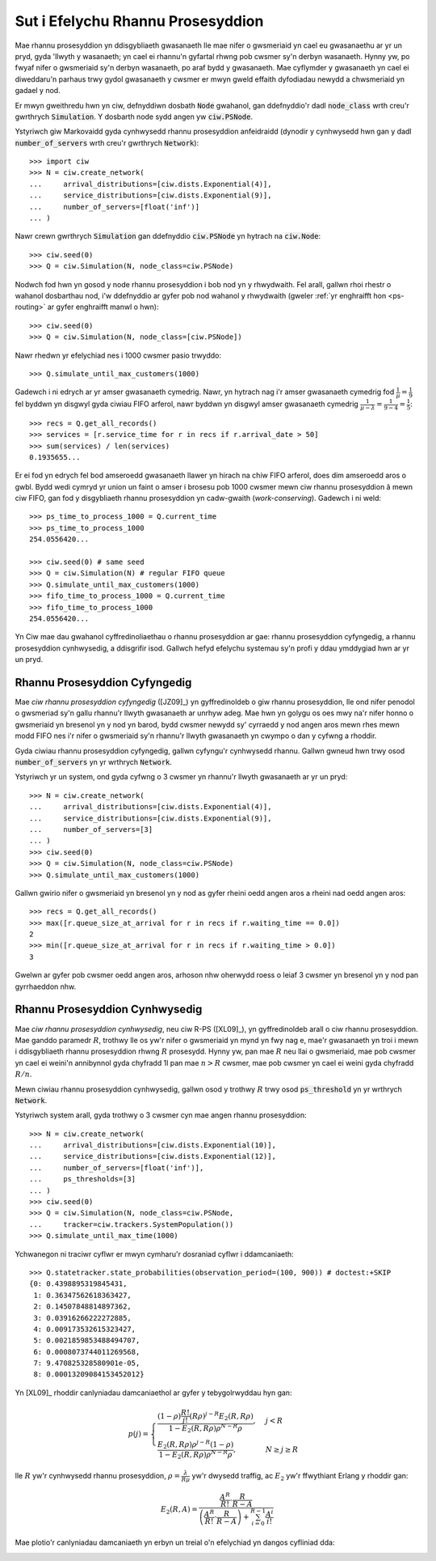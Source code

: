 .. _processor-sharing:

==================================
Sut i Efelychu Rhannu Prosesyddion
==================================

Mae rhannu prosesyddion yn ddisgybliaeth gwasanaeth lle mae nifer o gwsmeriaid yn cael eu gwasanaethu ar yr un pryd, gyda 'llwyth y wasanaeth; yn cael ei rhannu'n gyfartal rhwng pob cwsmer sy'n  derbyn wasanaeth. Hynny yw, po fwyaf nifer o gwsmeriaid sy'n derbyn wasanaeth, po araf bydd y gwasanaeth. Mae cyflymder y gwasanaeth yn cael ei diweddaru'n parhaus trwy gydol gwasanaeth y cwsmer er mwyn gweld effaith dyfodiadau newydd a chwsmeriaid yn gadael y nod.

Er mwyn gweithredu hwn yn ciw, defnyddiwn dosbath :code:`Node` gwahanol, gan ddefnyddio'r dadl :code:`node_class` wrth creu'r gwrthrych :code:`Simulation`. Y dosbarth node sydd angen yw :code:`ciw.PSNode`.

Ystyriwch giw Markovaidd gyda cynhwysedd rhannu prosesyddion anfeidraidd (dynodir y cynhwysedd hwn gan y dadl :code:`number_of_servers` wrth creu'r gwrthrych :code:`Network`)::

    >>> import ciw
    >>> N = ciw.create_network(
    ...     arrival_distributions=[ciw.dists.Exponential(4)],
    ...     service_distributions=[ciw.dists.Exponential(9)],
    ...     number_of_servers=[float('inf')]
    ... )

Nawr crewn gwrthrych :code:`Simulation` gan ddefnyddio :code:`ciw.PSNode` yn hytrach na :code:`ciw.Node`::
    
    >>> ciw.seed(0)
    >>> Q = ciw.Simulation(N, node_class=ciw.PSNode)

Nodwch fod hwn yn gosod y node rhannu prosesyddion i bob nod yn y rhwydwaith.
Fel arall, gallwn rhoi rhestr o wahanol dosbarthau nod, i'w ddefnyddio ar gyfer pob nod wahanol y rhwydwaith (gweler :ref:`yr enghraifft hon <ps-routing>` ar gyfer enghraifft manwl o hwn)::

    >>> ciw.seed(0)
    >>> Q = ciw.Simulation(N, node_class=[ciw.PSNode])

Nawr rhedwn yr efelychiad nes i 1000 cwsmer pasio trwyddo::

    >>> Q.simulate_until_max_customers(1000)

Gadewch i ni edrych ar yr amser gwasanaeth cymedrig. Nawr, yn hytrach nag i'r amser gwasanaeth cymedrig fod :math:`\frac{1}{\mu} = \frac{1}{9}` fel byddwn yn disgwyl gyda ciwiau FIFO arferol, nawr byddwn yn disgwyl amser gwasanaeth cymedrig :math:`\frac{1}{\mu - \lambda} = \frac{1}{9-4} = \frac{1}{5}`::

    >>> recs = Q.get_all_records()
    >>> services = [r.service_time for r in recs if r.arrival_date > 50]
    >>> sum(services) / len(services)
    0.1935655...

Er ei fod yn edrych fel bod amseroedd gwasanaeth llawer yn hirach na chiw FIFO arferol, does dim amseroedd aros o gwbl. Bydd wedi cymryd yr union un faint o amser i brosesu pob 1000 cwsmer mewn ciw rhannu prosesyddion â mewn ciw FIFO, gan fod y disgybliaeth rhannu prosesyddion yn cadw-gwaith (*work-conserving*). Gadewch i ni weld::

    >>> ps_time_to_process_1000 = Q.current_time
    >>> ps_time_to_process_1000
    254.0556420...

    >>> ciw.seed(0) # same seed
    >>> Q = ciw.Simulation(N) # regular FIFO queue
    >>> Q.simulate_until_max_customers(1000)
    >>> fifo_time_to_process_1000 = Q.current_time
    >>> fifo_time_to_process_1000
    254.0556420...

Yn Ciw mae dau gwahanol cyffredinoliaethau o rhannu prosesyddion ar gae: rhannu prosesyddion cyfyngedig, a rhannu prosesyddion cynhwysedig, a ddisgrifir isod. Gallwch hefyd efelychu systemau sy'n profi y ddau ymddygiad hwn ar yr un pryd.

Rhannu Prosesyddion Cyfyngedig
------------------------------

Mae *ciw rhannu prosesyddion cyfyngedig* ([JZ09]_) yn gyffredinoldeb o giw rhannu prosesyddion, lle ond nifer penodol o gwsmeriad sy'n gallu rhannu'r llwyth gwasanaeth ar unrhyw adeg. Mae hwn yn golygu os oes mwy na'r nifer honno o gwsmeriaid yn bresenol yn y nod yn barod, bydd cwsmer newydd sy'  cyrraedd y nod angen aros mewn rhes mewn modd FIFO nes i'r nifer o gwsmeriaid sy'n rhannu'r llwyth gwasanaeth yn cwympo o dan y cyfwng a rhoddir.

Gyda ciwiau rhannu prosesyddion cyfyngedig, gallwn cyfyngu'r cynhwysedd rhannu.
Gallwn gwneud hwn trwy osod :code:`number_of_servers` yn yr wrthrych :code:`Network`.

Ystyriwch yr un system, ond gyda cyfwng o 3 cwsmer yn rhannu'r llwyth gwasanaeth ar yr un pryd::

    >>> N = ciw.create_network(
    ...     arrival_distributions=[ciw.dists.Exponential(4)],
    ...     service_distributions=[ciw.dists.Exponential(9)],
    ...     number_of_servers=[3]
    ... )
    >>> ciw.seed(0)
    >>> Q = ciw.Simulation(N, node_class=ciw.PSNode)
    >>> Q.simulate_until_max_customers(1000)

Gallwn gwirio nifer o gwsmeriaid yn bresenol yn y nod as gyfer rheini oedd angen aros a rheini nad oedd angen aros::

    >>> recs = Q.get_all_records()
    >>> max([r.queue_size_at_arrival for r in recs if r.waiting_time == 0.0])
    2
    >>> min([r.queue_size_at_arrival for r in recs if r.waiting_time > 0.0])
    3

Gwelwn ar gyfer pob cwsmer oedd angen aros, arhoson nhw oherwydd roess o leiaf 3 cwsmer yn bresenol yn y nod pan gyrrhaeddon nhw.


Rhannu Prosesyddion Cynhwysedig
-------------------------------

Mae *ciw rhannu prosesyddion cynhwysedig*, neu ciw R-PS ([XL09]_), yn gyffredinoldeb arall o ciw rhannu prosesyddion.
Mae ganddo paramedr :math:`R`, trothwy lle os yw'r nifer o gwsmeriaid yn mynd yn fwy nag e, mae'r gwasanaeth yn troi i mewn i ddisgybliaeth rhannu prosesyddion rhwng :math:`R` prosesydd. Hynny yw, pan mae :math:`R` neu llai o gwsmeriaid, mae pob cwsmer yn cael ei weini'n annibynnol gyda chyfradd 1l pan mae :math:`n > R` cwsmer, mae pob cwsmer yn cael ei weini gyda chyfradd :math:`R/n`.

Mewn ciwiau rhannu prosesyddion cynhwysedig, gallwn osod y trothwy :math:`R` trwy osod :code:`ps_threshold` yn yr wrthrych :code:`Network`.

Ystyriwch system arall, gyda trothwy o 3 cwsmer cyn mae angen rhannu prosesyddion::

    >>> N = ciw.create_network(
    ...     arrival_distributions=[ciw.dists.Exponential(10)],
    ...     service_distributions=[ciw.dists.Exponential(12)],
    ...     number_of_servers=[float('inf')],
    ...     ps_thresholds=[3]
    ... )
    >>> ciw.seed(0)
    >>> Q = ciw.Simulation(N, node_class=ciw.PSNode,
    ...     tracker=ciw.trackers.SystemPopulation())
    >>> Q.simulate_until_max_time(1000)

Ychwanegon ni traciwr cyflwr er mwyn cymharu'r dosraniad cyflwr i ddamcaniaeth::

    >>> Q.statetracker.state_probabilities(observation_period=(100, 900)) # doctest:+SKIP
    {0: 0.4398895319845431,
     1: 0.36347562618363427,
     2: 0.14507848814897362,
     3: 0.03916266222272885,
     4: 0.009173532615323427,
     5: 0.0021859853488494707,
     6: 0.0008073744011269568,
     7: 9.470825328580901e-05,
     8: 0.00013209084153452012}

Yn [XL09]_ rhoddir canlyniadau damcaniaethol ar gyfer y tebygolrwyddau hyn gan:

.. math::
    p(j) = \begin{cases}
            \frac{(1-\rho)\frac{R!}{j!}(R\rho)^{j-R}E_2(R,R\rho)}{1-E_2(R,R\rho) \rho^{N-R}\rho}, & j <R\\
            \frac{E_2(R,R\rho)\rho^{j-R}(1-\rho)}{1-E_2(R,R\rho)\rho^{N-R}\rho}, & N\ge j \ge R
        \end{cases}

lle :math:`R` yw'r cynhwysedd rhannu prosesyddion, :math:`\rho = \frac{\lambda}{R\mu}` yw'r dwysedd traffig, ac :math:`E_2` yw'r ffwythiant Erlang y rhoddir gan:

.. math::
    E_2(R, A) = \frac{
    \frac{A^R}{R!} \cdot \frac{R}{R-A}
    }{
    \left(\frac{A^R}{R!} \cdot \frac{R}{R-A}\right) + \sum_{i=0}^{R-1}\frac{A^i}{i!}
    }

Mae plotio'r canlyniadau damcaniaeth yn erbyn un treial o'n efelychiad yn dangos cyfliniad dda:

.. image:: ../_static/ps_capacitated_verification.svg
   :alt: Cyfliniad y ganlyniadau damcaniaethol ac efelychiad ar gyfer ciw PS cynhwysedig.
   :align: center

